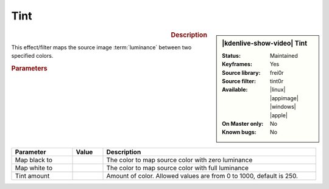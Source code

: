 .. meta::

   :description: Kdenlive Video Effects - Tint
   :keywords: KDE, Kdenlive, video editor, help, learn, easy, effects, filter, video effects, color and image correction, tint

   :authors: - Bernd Jordan (https://discuss.kde.org/u/berndmj)

   :license: Creative Commons License SA 4.0


Tint
====

.. figure:: /images/effects_and_compositions/kdenlive2304_effects-tint.webp
   :width: 365px
   :figwidth: 365px
   :align: left
   :alt: kdenlive2304_effects-tint

.. sidebar:: |kdenlive-show-video| Tint

   :**Status**:
      Maintained
   :**Keyframes**:
      Yes
   :**Source library**:
      frei0r
   :**Source filter**:
      tint0r
   :**Available**:
      |linux| |appimage| |windows| |apple|
   :**On Master only**:
      No
   :**Known bugs**:
      No

.. rst-class:: clear-both


.. rubric:: Description

This effect/filter maps the source image :term:`luminance` between two specified colors.


.. rubric:: Parameters

.. list-table::
   :header-rows: 1
   :width: 100%
   :widths: 20 10 70
   :class: table-wrap

   * - Parameter
     - Value
     - Description
   * - Map black to
     - 
     - The color to map source color with zero luminance
   * - Map white to
     - 
     - The color to map source color with full luminance
   * - Tint amount
     - 
     - Amount of color. Allowed values are from 0 to 1000, default is 250.
